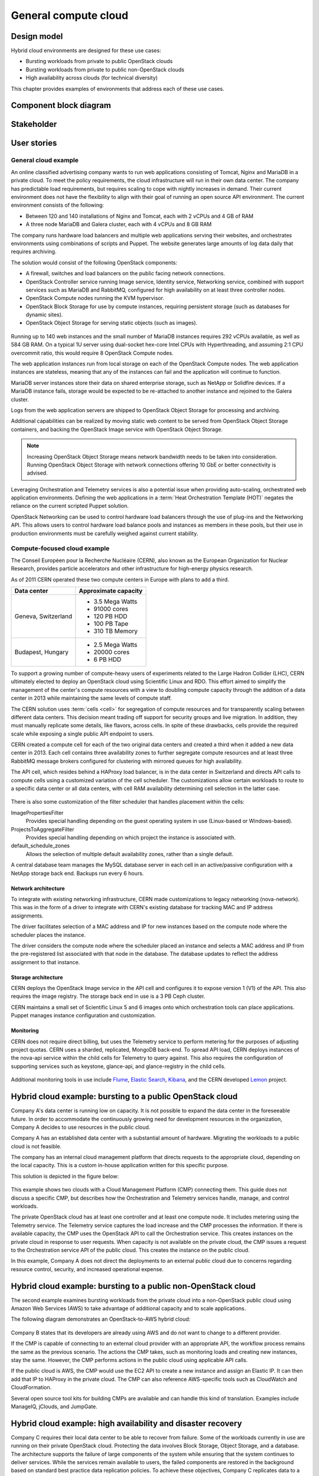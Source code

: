 .. _general-compute-cloud:

=====================
General compute cloud
=====================

Design model
~~~~~~~~~~~~

Hybrid cloud environments are designed for these use cases:

* Bursting workloads from private to public OpenStack clouds
* Bursting workloads from private to public non-OpenStack clouds
* High availability across clouds (for technical diversity)

This chapter provides examples of environments that address
each of these use cases.


Component block diagram
~~~~~~~~~~~~~~~~~~~~~~~


Stakeholder
~~~~~~~~~~~


User stories
~~~~~~~~~~~~

General cloud example
---------------------

An online classified advertising company wants to run web applications
consisting of Tomcat, Nginx and MariaDB in a private cloud. To meet the
policy requirements, the cloud infrastructure will run in their
own data center. The company has predictable load requirements, but
requires scaling to cope with nightly increases in demand. Their current
environment does not have the flexibility to align with their goal of
running an open source API environment. The current environment consists
of the following:

* Between 120 and 140 installations of Nginx and Tomcat, each with 2
  vCPUs and 4 GB of RAM

* A three node MariaDB and Galera cluster, each with 4 vCPUs and 8 GB
  RAM

The company runs hardware load balancers and multiple web applications
serving their websites, and orchestrates environments using combinations
of scripts and Puppet. The website generates large amounts of log data
daily that requires archiving.

The solution would consist of the following OpenStack components:

* A firewall, switches and load balancers on the public facing network
  connections.

* OpenStack Controller service running Image service, Identity service,
  Networking service, combined with support services such as MariaDB and
  RabbitMQ, configured for high availability on at least three controller
  nodes.

* OpenStack Compute nodes running the KVM hypervisor.

* OpenStack Block Storage for use by compute instances, requiring
  persistent storage (such as databases for dynamic sites).

* OpenStack Object Storage for serving static objects (such as images).

.. figure:: ../figures/General_Architecture3.png

Running up to 140 web instances and the small number of MariaDB
instances requires 292 vCPUs available, as well as 584 GB RAM. On a
typical 1U server using dual-socket hex-core Intel CPUs with
Hyperthreading, and assuming 2:1 CPU overcommit ratio, this would
require 8 OpenStack Compute nodes.

The web application instances run from local storage on each of the
OpenStack Compute nodes. The web application instances are stateless,
meaning that any of the instances can fail and the application will
continue to function.

MariaDB server instances store their data on shared enterprise storage,
such as NetApp or Solidfire devices. If a MariaDB instance fails,
storage would be expected to be re-attached to another instance and
rejoined to the Galera cluster.

Logs from the web application servers are shipped to OpenStack Object
Storage for processing and archiving.

Additional capabilities can be realized by moving static web content to
be served from OpenStack Object Storage containers, and backing the
OpenStack Image service with OpenStack Object Storage.

.. note::

   Increasing OpenStack Object Storage means network bandwidth needs to
   be taken into consideration. Running OpenStack Object Storage with
   network connections offering 10 GbE or better connectivity is
   advised.

Leveraging Orchestration and Telemetry services is also a potential
issue when providing auto-scaling, orchestrated web application
environments. Defining the web applications in a
:term:`Heat Orchestration Template (HOT)`
negates the reliance on the current scripted Puppet
solution.

OpenStack Networking can be used to control hardware load balancers
through the use of plug-ins and the Networking API. This allows users to
control hardware load balance pools and instances as members in these
pools, but their use in production environments must be carefully
weighed against current stability.


Compute-focused cloud example
-----------------------------

The Conseil Européen pour la Recherche Nucléaire (CERN), also known as
the European Organization for Nuclear Research, provides particle
accelerators and other infrastructure for high-energy physics research.

As of 2011 CERN operated these two compute centers in Europe with plans
to add a third.

+-----------------------+------------------------+
| Data center           | Approximate capacity   |
+=======================+========================+
| Geneva, Switzerland   | -  3.5 Mega Watts      |
|                       |                        |
|                       | -  91000 cores         |
|                       |                        |
|                       | -  120 PB HDD          |
|                       |                        |
|                       | -  100 PB Tape         |
|                       |                        |
|                       | -  310 TB Memory       |
+-----------------------+------------------------+
| Budapest, Hungary     | -  2.5 Mega Watts      |
|                       |                        |
|                       | -  20000 cores         |
|                       |                        |
|                       | -  6 PB HDD            |
+-----------------------+------------------------+

To support a growing number of compute-heavy users of experiments
related to the Large Hadron Collider (LHC), CERN ultimately elected to
deploy an OpenStack cloud using Scientific Linux and RDO. This effort
aimed to simplify the management of the center's compute resources with
a view to doubling compute capacity through the addition of a data
center in 2013 while maintaining the same levels of compute staff.

The CERN solution uses :term:`cells <cell>` for segregation of compute
resources and for transparently scaling between different data centers.
This decision meant trading off support for security groups and live
migration. In addition, they must manually replicate some details, like
flavors, across cells. In spite of these drawbacks, cells provide the
required scale while exposing a single public API endpoint to users.

CERN created a compute cell for each of the two original data centers
and created a third when it added a new data center in 2013. Each cell
contains three availability zones to further segregate compute resources
and at least three RabbitMQ message brokers configured for clustering
with mirrored queues for high availability.

The API cell, which resides behind a HAProxy load balancer, is in the
data center in Switzerland and directs API calls to compute cells using
a customized variation of the cell scheduler. The customizations allow
certain workloads to route to a specific data center or all data
centers, with cell RAM availability determining cell selection in the
latter case.

.. figure:: ../figures/Generic_CERN_Example.png

There is also some customization of the filter scheduler that handles
placement within the cells:

ImagePropertiesFilter
 Provides special handling depending on the guest operating system in
 use (Linux-based or Windows-based).

ProjectsToAggregateFilter
 Provides special handling depending on which project the instance is
 associated with.

default_schedule_zones
 Allows the selection of multiple default availability zones, rather
 than a single default.

A central database team manages the MySQL database server in each cell
in an active/passive configuration with a NetApp storage back end.
Backups run every 6 hours.

Network architecture
^^^^^^^^^^^^^^^^^^^^

To integrate with existing networking infrastructure, CERN made
customizations to legacy networking (nova-network). This was in the form
of a driver to integrate with CERN's existing database for tracking MAC
and IP address assignments.

The driver facilitates selection of a MAC address and IP for new
instances based on the compute node where the scheduler places the
instance.

The driver considers the compute node where the scheduler placed an
instance and selects a MAC address and IP from the pre-registered list
associated with that node in the database. The database updates to
reflect the address assignment to that instance.

Storage architecture
^^^^^^^^^^^^^^^^^^^^

CERN deploys the OpenStack Image service in the API cell and configures
it to expose version 1 (V1) of the API. This also requires the image
registry. The storage back end in use is a 3 PB Ceph cluster.

CERN maintains a small set of Scientific Linux 5 and 6 images onto which
orchestration tools can place applications. Puppet manages instance
configuration and customization.

Monitoring
^^^^^^^^^^

CERN does not require direct billing, but uses the Telemetry service to
perform metering for the purposes of adjusting project quotas. CERN uses
a sharded, replicated, MongoDB back-end. To spread API load, CERN
deploys instances of the nova-api service within the child cells for
Telemetry to query against. This also requires the configuration of
supporting services such as keystone, glance-api, and glance-registry in
the child cells.

.. figure:: ../figures/Generic_CERN_Architecture.png

Additional monitoring tools in use include
`Flume <http://flume.apache.org/>`_, `Elastic
Search <http://www.elasticsearch.org/>`_,
`Kibana <http://www.elasticsearch.org/overview/kibana/>`_, and the CERN
developed `Lemon <http://lemon.web.cern.ch/lemon/index.shtml>`_
project.



Hybrid cloud example: bursting to a public OpenStack cloud
~~~~~~~~~~~~~~~~~~~~~~~~~~~~~~~~~~~~~~~~~~~~~~~~~~~~~~~~~~

Company A's data center is running low on capacity.
It is not possible to expand the data center in the foreseeable future.
In order to accommodate the continuously growing need for
development resources in the organization,
Company A decides to use resources in the public cloud.

Company A has an established data center with a substantial amount
of hardware. Migrating the workloads to a public cloud is not feasible.

The company has an internal cloud management platform that directs
requests to the appropriate cloud, depending on the local capacity.
This is a custom in-house application written for this specific purpose.

This solution is depicted in the figure below:

.. figure:: ../figures/Multi-Cloud_Priv-Pub3.png
   :width: 100%

This example shows two clouds with a Cloud Management
Platform (CMP) connecting them. This guide does not
discuss a specific CMP, but describes how the Orchestration and
Telemetry services handle, manage, and control workloads.

The private OpenStack cloud has at least one controller and at least
one compute node. It includes metering using the Telemetry service.
The Telemetry service captures the load increase and the CMP
processes the information.  If there is available capacity,
the CMP uses the OpenStack API to call the Orchestration service.
This creates instances on the private cloud in response to user requests.
When capacity is not available on the private cloud, the CMP issues
a request to the Orchestration service API of the public cloud.
This creates the instance on the public cloud.

In this example, Company A does not direct the deployments to an
external public cloud due to concerns regarding resource control,
security, and increased operational expense.

Hybrid cloud example: bursting to a public non-OpenStack cloud
~~~~~~~~~~~~~~~~~~~~~~~~~~~~~~~~~~~~~~~~~~~~~~~~~~~~~~~~~~~~~~

The second example examines bursting workloads from the private cloud
into a non-OpenStack public cloud using Amazon Web Services (AWS)
to take advantage of additional capacity and to scale applications.

The following diagram demonstrates an OpenStack-to-AWS hybrid cloud:

.. figure:: ../figures/Multi-Cloud_Priv-AWS4.png
   :width: 100%

Company B states that its developers are already using AWS
and do not want to change to a different provider.

If the CMP is capable of connecting to an external cloud
provider with an appropriate API, the workflow process remains
the same as the previous scenario.
The actions the CMP takes, such as monitoring loads and
creating new instances, stay the same.
However, the CMP performs actions in the public cloud
using applicable API calls.

If the public cloud is AWS, the CMP would use the
EC2 API to create a new instance and assign an Elastic IP.
It can then add that IP to HAProxy in the private cloud.
The CMP can also reference AWS-specific
tools such as CloudWatch and CloudFormation.

Several open source tool kits for building CMPs are
available and can handle this kind of translation.
Examples include ManageIQ, jClouds, and JumpGate.

Hybrid cloud example: high availability and disaster recovery
~~~~~~~~~~~~~~~~~~~~~~~~~~~~~~~~~~~~~~~~~~~~~~~~~~~~~~~~~~~~~

Company C requires their local data center to be able to
recover from failure.  Some of the workloads currently in
use are running on their private OpenStack cloud.
Protecting the data involves Block Storage, Object Storage,
and a database. The architecture supports the failure of
large components of the system while ensuring that the
system continues to deliver services.
While the services remain available to users, the failed
components are restored in the background based on standard
best practice data replication policies.
To achieve these objectives, Company C replicates data to
a second cloud in a geographically distant location.
The following diagram describes this system:

.. figure:: ../figures/Multi-Cloud_failover2.png
   :width: 100%

This example includes two private OpenStack clouds connected with a CMP.
The source cloud, OpenStack Cloud 1, includes a controller and
at least one instance running MySQL. It also includes at least
one Block Storage volume and one Object Storage volume.
This means that data is available to the users at all times.
The details of the method for protecting each of these sources
of data differs.

Object Storage relies on the replication capabilities of
the Object Storage provider.
Company C enables OpenStack Object Storage so that it creates
geographically separated replicas that take advantage of this feature.
The company configures storage so that at least one replica
exists in each cloud. In order to make this work, the company
configures a single array spanning both clouds with OpenStack Identity.
Using Federated Identity, the array talks to both clouds, communicating
with OpenStack Object Storage through the Swift proxy.

For Block Storage, the replication is a little more difficult,
and involves tools outside of OpenStack itself.
The OpenStack Block Storage volume is not set as the drive itself
but as a logical object that points to a physical back end.
Disaster recovery is configured for Block Storage for
synchronous backup for the highest level of data protection,
but asynchronous backup could have been set as an alternative
that is not as latency sensitive.
For asynchronous backup, the Block Storage API makes it possible
to export the data and also the metadata of a particular volume,
so that it can be moved and replicated elsewhere.
More information can be found here:
https://blueprints.launchpad.net/cinder/+spec/cinder-backup-volume-metadata-support.

The synchronous backups create an identical volume in both
clouds and chooses the appropriate flavor so that each cloud
has an identical back end. This is done by creating volumes
through the CMP. After this is configured, a solution
involving DRDB synchronizes the physical drives.

The database component is backed up using synchronous backups.
MySQL does not support geographically diverse replication,
so disaster recovery is provided by replicating the file itself.
As it is not possible to use Object Storage as the back end of
a database like MySQL, Swift replication is not an option.
Company C decides not to store the data on another geo-tiered
storage system, such as Ceph, as Block Storage.
This would have given another layer of protection.
Another option would have been to store the database on an OpenStack
Block Storage volume and backing it up like any other Block Storage.
